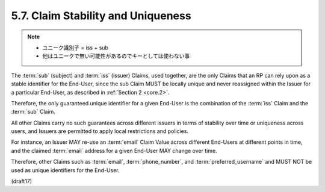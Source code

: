 5.7.  Claim Stability and Uniqueness
------------------------------------------

.. note::
    - ユニーク識別子 = iss + sub
    - 他はユニークで無い可能性があるのでキーとしては使わない事

The :term:`sub` (subject) and :term:`iss` (issuer) Claims, 
used together, are the only Claims that an RP can rely 
upon as a stable identifier for the End-User, 
since the sub Claim MUST be locally unique 
and never reassigned within the Issuer for a particular End-User, 
as described in :ref:`Section 2 <core.2>`. 

Therefore, 
the only guaranteed unique identifier 
for a given End-User is the combination of the :term:`iss` Claim and the :term:`sub` Claim.

All other Claims carry no such guarantees across different issuers 
in terms of stability over time or uniqueness across users, 
and Issuers are permitted to apply local restrictions and policies. 

For instance, 
an Issuer MAY re-use an :term:`email` Claim Value across different End-Users 
at different points in time, 
and the claimed :term:`email` address for a given End-User MAY change over time. 

Therefore, 
other Claims such as :term:`email`, :term:`phone_number`, and :term:`preferred_username` and 
MUST NOT be used as unique identifiers for the End-User.


(draft17)
